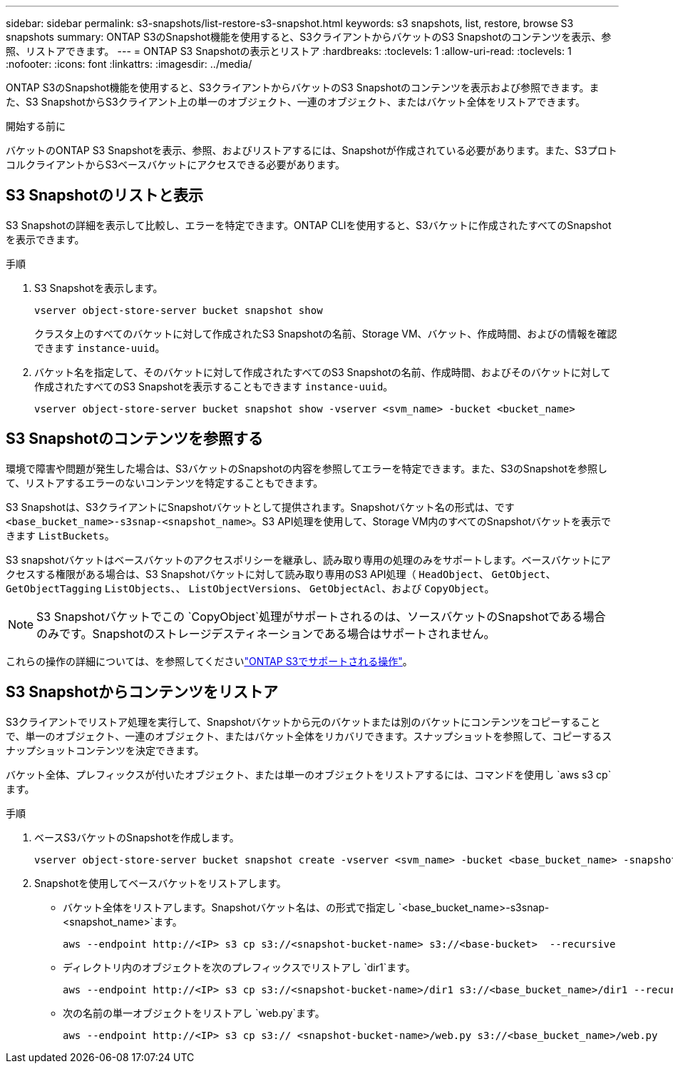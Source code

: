 ---
sidebar: sidebar 
permalink: s3-snapshots/list-restore-s3-snapshot.html 
keywords: s3 snapshots, list, restore, browse S3 snapshots 
summary: ONTAP S3のSnapshot機能を使用すると、S3クライアントからバケットのS3 Snapshotのコンテンツを表示、参照、リストアできます。 
---
= ONTAP S3 Snapshotの表示とリストア
:hardbreaks:
:toclevels: 1
:allow-uri-read: 
:toclevels: 1
:nofooter: 
:icons: font
:linkattrs: 
:imagesdir: ../media/


[role="lead"]
ONTAP S3のSnapshot機能を使用すると、S3クライアントからバケットのS3 Snapshotのコンテンツを表示および参照できます。また、S3 SnapshotからS3クライアント上の単一のオブジェクト、一連のオブジェクト、またはバケット全体をリストアできます。

.開始する前に
バケットのONTAP S3 Snapshotを表示、参照、およびリストアするには、Snapshotが作成されている必要があります。また、S3プロトコルクライアントからS3ベースバケットにアクセスできる必要があります。



== S3 Snapshotのリストと表示

S3 Snapshotの詳細を表示して比較し、エラーを特定できます。ONTAP CLIを使用すると、S3バケットに作成されたすべてのSnapshotを表示できます。

.手順
. S3 Snapshotを表示します。
+
[listing]
----
vserver object-store-server bucket snapshot show
----
+
クラスタ上のすべてのバケットに対して作成されたS3 Snapshotの名前、Storage VM、バケット、作成時間、およびの情報を確認できます `instance-uuid`。

. バケット名を指定して、そのバケットに対して作成されたすべてのS3 Snapshotの名前、作成時間、およびそのバケットに対して作成されたすべてのS3 Snapshotを表示することもできます `instance-uuid`。
+
[listing]
----
vserver object-store-server bucket snapshot show -vserver <svm_name> -bucket <bucket_name>
----




== S3 Snapshotのコンテンツを参照する

環境で障害や問題が発生した場合は、S3バケットのSnapshotの内容を参照してエラーを特定できます。また、S3のSnapshotを参照して、リストアするエラーのないコンテンツを特定することもできます。

S3 Snapshotは、S3クライアントにSnapshotバケットとして提供されます。Snapshotバケット名の形式は、です `<base_bucket_name>-s3snap-<snapshot_name>`。S3 API処理を使用して、Storage VM内のすべてのSnapshotバケットを表示できます `ListBuckets`。

S3 snapshotバケットはベースバケットのアクセスポリシーを継承し、読み取り専用の処理のみをサポートします。ベースバケットにアクセスする権限がある場合は、S3 Snapshotバケットに対して読み取り専用のS3 API処理（ `HeadObject`、 `GetObject`、 `GetObjectTagging` `ListObjects`、、 `ListObjectVersions`、 `GetObjectAcl`、および `CopyObject`。


NOTE: S3 Snapshotバケットでこの `CopyObject`処理がサポートされるのは、ソースバケットのSnapshotである場合のみです。Snapshotのストレージデスティネーションである場合はサポートされません。

これらの操作の詳細については、を参照してくださいlink:../s3-config/ontap-s3-supported-actions-reference.html["ONTAP S3でサポートされる操作"]。



== S3 Snapshotからコンテンツをリストア

S3クライアントでリストア処理を実行して、Snapshotバケットから元のバケットまたは別のバケットにコンテンツをコピーすることで、単一のオブジェクト、一連のオブジェクト、またはバケット全体をリカバリできます。スナップショットを参照して、コピーするスナップショットコンテンツを決定できます。

バケット全体、プレフィックスが付いたオブジェクト、または単一のオブジェクトをリストアするには、コマンドを使用し `aws s3 cp`ます。

.手順
. ベースS3バケットのSnapshotを作成します。
+
[listing]
----
vserver object-store-server bucket snapshot create -vserver <svm_name> -bucket <base_bucket_name> -snapshot <snapshot_name>
----
. Snapshotを使用してベースバケットをリストアします。
+
** バケット全体をリストアします。Snapshotバケット名は、の形式で指定し `<base_bucket_name>-s3snap-<snapshot_name>`ます。
+
[listing]
----
aws --endpoint http://<IP> s3 cp s3://<snapshot-bucket-name> s3://<base-bucket>  --recursive
----
** ディレクトリ内のオブジェクトを次のプレフィックスでリストアし `dir1`ます。
+
[listing]
----
aws --endpoint http://<IP> s3 cp s3://<snapshot-bucket-name>/dir1 s3://<base_bucket_name>/dir1 --recursive
----
** 次の名前の単一オブジェクトをリストアし `web.py`ます。
+
[listing]
----
aws --endpoint http://<IP> s3 cp s3:// <snapshot-bucket-name>/web.py s3://<base_bucket_name>/web.py
----



